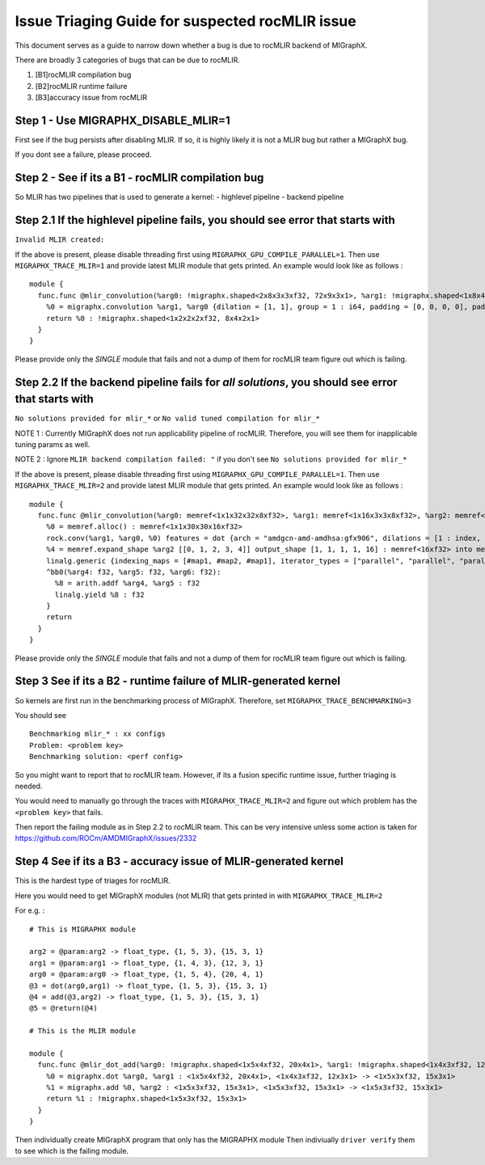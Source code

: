 Issue Triaging Guide for suspected rocMLIR issue
================================================

This document serves as a guide to narrow down whether a bug is due to
rocMLIR backend of MIGraphX.

There are broadly 3 categories of bugs that can be due to rocMLIR.

1. [B1]rocMLIR compilation bug
2. [B2]rocMLIR runtime failure
3. [B3]accuracy issue from rocMLIR

Step 1 - Use MIGRAPHX_DISABLE_MLIR=1
~~~~~~~~~~~~~~~~~~~~~~~~~~~~~~~~~~~~

First see if the bug persists after disabling MLIR. If so, it is highly likely
it is not a MLIR bug but rather a MIGraphX bug.

If you dont see a failure, please proceed.

Step 2 - See if its a B1 - rocMLIR compilation bug
~~~~~~~~~~~~~~~~~~~~~~~~~~~~~~~~~~~~~~~~~~~~~~~~~~

So MLIR has two pipelines that is used to generate a kernel: - highlevel
pipeline - backend pipeline

Step 2.1 If the highlevel pipeline fails, you should see error that starts with
~~~~~~~~~~~~~~~~~~~~~~~~~~~~~~~~~~~~~~~~~~~~~~~~~~~~~~~~~~~~~~~~~~~~~~~~~~~~~~~

``Invalid MLIR created:``

If the above is present, please disable threading first using
``MIGRAPHX_GPU_COMPILE_PARALLEL=1``. Then use ``MIGRAPHX_TRACE_MLIR=1``
and provide latest MLIR module that gets printed. An example would look
like as follows :

::

   module {
     func.func @mlir_convolution(%arg0: !migraphx.shaped<2x8x3x3xf32, 72x9x3x1>, %arg1: !migraphx.shaped<1x8x4x4xf32, 128x16x4x1>) -> !migraphx.shaped<1x2x2x2xf32, 8x4x2x1> attributes {arch = "gfx90a:sramecc+:xnack-", enable_splitk_for_tuning = true, kernel = "mixr", num_cu = 110 : i64} {
       %0 = migraphx.convolution %arg1, %arg0 {dilation = [1, 1], group = 1 : i64, padding = [0, 0, 0, 0], padding_mode = 0 : i64, stride = [1, 1]} : <1x8x4x4xf32, 128x16x4x1>, <2x8x3x3xf32, 72x9x3x1> -> <1x2x2x2xf32, 8x4x2x1>
       return %0 : !migraphx.shaped<1x2x2x2xf32, 8x4x2x1>
     }
   }

Please provide only the *SINGLE* module that fails and not a dump of
them for rocMLIR team figure out which is failing.

Step 2.2 If the backend pipeline fails for *all solutions*, you should see error that starts with
~~~~~~~~~~~~~~~~~~~~~~~~~~~~~~~~~~~~~~~~~~~~~~~~~~~~~~~~~~~~~~~~~~~~~~~~~~~~~~~~~~~~~~~~~~~~~~~~~

``No solutions provided for mlir_*`` or
``No valid tuned compilation for mlir_*``

NOTE 1 : Currently MIGraphX does not run applicability pipeline of
rocMLIR. Therefore, you will see them for inapplicable tuning params as
well.

NOTE 2 : Ignore ``MLIR backend compilation failed: "`` if you don't see
``No solutions provided for mlir_*``

If the above is present, please disable threading first using
``MIGRAPHX_GPU_COMPILE_PARALLEL=1``. Then use ``MIGRAPHX_TRACE_MLIR=2``
and provide latest MLIR module that gets printed. An example would look
like as follows :

::

   module {
     func.func @mlir_convolution(%arg0: memref<1x1x32x32x8xf32>, %arg1: memref<1x16x3x3x8xf32>, %arg2: memref<16xf32>, %arg3: memref<1x1x30x30x16xf32>) attributes {kernel, arch = ""} {
       %0 = memref.alloc() : memref<1x1x30x30x16xf32>
       rock.conv(%arg1, %arg0, %0) features = dot {arch = "amdgcn-amd-amdhsa:gfx906", dilations = [1 : index, 1 : index], filter_layout = ["g", "k", "0", "1", "c"], input_layout = ["gi", "ni", "0i", "1i", "ci"], output_layout = ["go", "no", "0o", "1o", "ko"], padding = [0 : index, 0 : index, 0 : index, 0 : index], strides = [1 : index, 1 : index]} : memref<1x16x3x3x8xf32>, memref<1x1x32x32x8xf32>, memref<1x1x30x30x16xf32>
       %4 = memref.expand_shape %arg2 [[0, 1, 2, 3, 4]] output_shape [1, 1, 1, 1, 16] : memref<16xf32> into memref<1x1x1x1x16xf32>
       linalg.generic {indexing_maps = [#map1, #map2, #map1], iterator_types = ["parallel", "parallel", "parallel", "parallel", "parallel"]} ins(%0, %4 : memref<1x1x30x30x16xf32>, memref<1x1x1x1x16xf32>) outs(%arg3 : memref<1x1x30x30x16xf32>) {
       ^bb0(%arg4: f32, %arg5: f32, %arg6: f32):
         %8 = arith.addf %arg4, %arg5 : f32
         linalg.yield %8 : f32
       }
       return
     }
   }

Please provide only the *SINGLE* module that fails and not a dump of
them for rocMLIR team figure out which is failing.

Step 3 See if its a B2 - runtime failure of MLIR-generated kernel
~~~~~~~~~~~~~~~~~~~~~~~~~~~~~~~~~~~~~~~~~~~~~~~~~~~~~~~~~~~~~~~~~

So kernels are first run in the benchmarking process of MIGraphX.
Therefore, set ``MIGRAPHX_TRACE_BENCHMARKING=3``

You should see

::

   Benchmarking mlir_* : xx configs
   Problem: <problem key>
   Benchmarking solution: <perf config>

So you might want to report that to rocMLIR team. However, if its a
fusion specific runtime issue, further triaging is needed.

You would need to manually go through the traces with
``MIGRAPHX_TRACE_MLIR=2`` and figure out which problem has the
``<problem key>`` that fails.

Then report the failing module as in Step 2.2 to rocMLIR team. This can
be very intensive unless some action is taken for
https://github.com/ROCm/AMDMIGraphX/issues/2332

Step 4 See if its a B3 - accuracy issue of MLIR-generated kernel
~~~~~~~~~~~~~~~~~~~~~~~~~~~~~~~~~~~~~~~~~~~~~~~~~~~~~~~~~~~~~~~~

This is the hardest type of triages for rocMLIR.

Here you would need to get MIGraphX modules (not MLIR) that gets printed
in with ``MIGRAPHX_TRACE_MLIR=2``

For e.g. :

::

   # This is MIGRAPHX module

   arg2 = @param:arg2 -> float_type, {1, 5, 3}, {15, 3, 1}
   arg1 = @param:arg1 -> float_type, {1, 4, 3}, {12, 3, 1}
   arg0 = @param:arg0 -> float_type, {1, 5, 4}, {20, 4, 1}
   @3 = dot(arg0,arg1) -> float_type, {1, 5, 3}, {15, 3, 1}
   @4 = add(@3,arg2) -> float_type, {1, 5, 3}, {15, 3, 1}
   @5 = @return(@4)

   # This is the MLIR module

   module {
     func.func @mlir_dot_add(%arg0: !migraphx.shaped<1x5x4xf32, 20x4x1>, %arg1: !migraphx.shaped<1x4x3xf32, 12x3x1>, %arg2: !migraphx.shaped<1x5x3xf32, 15x3x1>) -> !migraphx.shaped<1x5x3xf32, 15x3x1> attributes {arch = "gfx90a:sramecc+:xnack-", enable_splitk_for_tuning = true, kernel = "mixr", num_cu = 110 : i64} {
       %0 = migraphx.dot %arg0, %arg1 : <1x5x4xf32, 20x4x1>, <1x4x3xf32, 12x3x1> -> <1x5x3xf32, 15x3x1>
       %1 = migraphx.add %0, %arg2 : <1x5x3xf32, 15x3x1>, <1x5x3xf32, 15x3x1> -> <1x5x3xf32, 15x3x1>
       return %1 : !migraphx.shaped<1x5x3xf32, 15x3x1>
     }
   }

Then individually create MIGraphX program that only has the MIGRAPHX
module Then indiviually ``driver verify`` them to see which is the
failing module.
